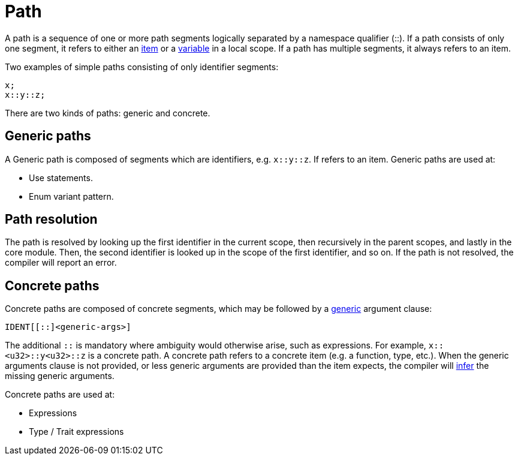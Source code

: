 = Path

A path is a sequence of one or more path segments logically separated by a namespace qualifier (::).
If a path consists of only one segment, it refers to either an link:items.adoc[item] or a
link:variable.adoc[variable] in a local scope.
If a path has multiple segments, it always refers to an item.

Two examples of simple paths consisting of only identifier segments:

```rust
x;
x::y::z;
```

There are two kinds of paths: generic and concrete.

== Generic paths
A Generic path is composed of segments which are identifiers, e.g. `x::y::z`. If refers to an item.
Generic paths are used at:

* Use statements.
* Enum variant pattern.

== Path resolution
The path is resolved by looking up the first identifier in the current scope, then recursively in
the parent scopes, and lastly in the core module. Then, the second identifier is looked up in the
scope of the first identifier, and so on. If the path is not resolved, the compiler will report
an error.

== Concrete paths
Concrete paths are composed of concrete segments, which may be followed by a
link:generics.adoc[generic] argument clause:

```
IDENT[[::]<generic-args>]
```
The additional `::` is mandatory where ambiguity would otherwise arise, such as expressions.
For example, `x::<u32>::y<u32>::z` is a concrete path.
A concrete path refers to a concrete item (e.g. a function, type, etc.).
When the generic arguments clause is not provided, or less generic arguments are provided than
the item expects, the compiler will link:inference.adoc[infer] the missing generic arguments.

Concrete paths are used at:

* Expressions
* Type / Trait expressions
